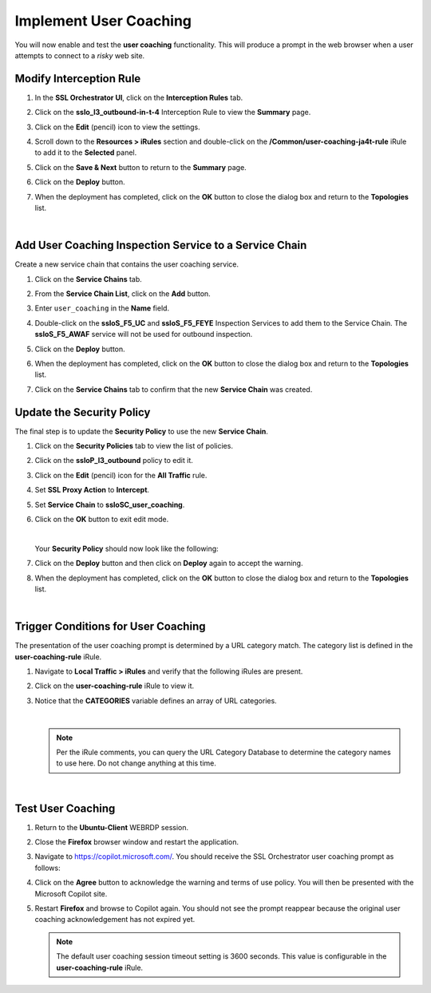 Implement User Coaching
==============================================================================

You will now enable and test the **user coaching** functionality. This will produce a prompt in the web browser when a user attempts to connect to a *risky* web site.



Modify Interception Rule
--------------------------------------------------------------------------------

#. In the **SSL Orchestrator UI**, click on the **Interception Rules** tab.

   .. image:: ./images/user-coaching-1.png
      :align: left


#. Click on the **sslo_l3_outbound-in-t-4** Interception Rule to view the **Summary** page.

   .. image:: ./images/user-coaching-2.png
      :align: left


#. Click on the **Edit** (pencil) icon to view the settings.

#. Scroll down to the **Resources > iRules** section and double-click on the **/Common/user-coaching-ja4t-rule** iRule to add it to the **Selected** panel.


   .. image:: ./images/user-coaching-3.png
      :align: left


#. Click on the **Save & Next** button to return to the **Summary** page.

   .. image:: ./images/user-coaching-4.png
      :align: left


#. Click on the **Deploy** button.

#. When the deployment has completed, click on the **OK** button to close the dialog box and return to the **Topologies** list.


|

Add User Coaching Inspection Service to a Service Chain
--------------------------------------------------------------------------------

Create a new service chain that contains the user coaching service.


#. Click on the **Service Chains** tab.

   .. image:: ./images/user-coaching-5.png
      :align: left


#. From the **Service Chain List**, click on the **Add** button.

#. Enter ``user_coaching`` in the **Name** field.

#. Double-click on the **ssloS_F5_UC** and **ssloS_F5_FEYE** Inspection Services to add them to the Service Chain. The **ssloS_F5_AWAF** service will not be used for outbound inspection.

   .. image:: ./images/user-coaching-6.png
      :align: left


#. Click on the **Deploy** button.

#. When the deployment has completed, click on the **OK** button to close the dialog box and return to the **Topologies** list.

#. Click on the **Service Chains** tab to confirm that the new **Service Chain** was created.

   .. image:: ./images/user-coaching-7.png
      :align: left


Update the Security Policy
--------------------------------------------------------------------------------

The final step is to update the **Security Policy** to use the new **Service Chain**.

#. Click on the **Security Policies** tab to view the list of policies.

#. Click on the **ssloP_l3_outbound** policy to edit it.

   .. image:: ./images/user-coaching-8.png
      :align: left

#. Click on the **Edit** (pencil) icon for the **All Traffic** rule.


   .. image:: ./images/user-coaching-9.png
      :align: left


#. Set **SSL Proxy Action** to **Intercept**.

#. Set **Service Chain** to **ssloSC_user_coaching**.

   .. image:: ./images/user-coaching-10.png
      :align: left

#. Click on the **OK** button to exit edit mode.

   |

   Your **Security Policy** should now look like the following:

   .. image:: ./images/user-coaching-11.png
      :align: left


#. Click on the **Deploy** button and then click on **Deploy** again to accept the warning.

   .. image:: ./images/user-coaching-12.png
      :align: left

#. When the deployment has completed, click on the **OK** button to close the dialog box and return to the **Topologies** list.


|

Trigger Conditions for User Coaching
--------------------------------------------------------------------------------

The presentation of the user coaching prompt is determined by a URL category match. The category list is defined in the **user-coaching-rule** iRule.

#. Navigate to **Local Traffic > iRules** and verify that the following iRules are present.

#. Click on the **user-coaching-rule** iRule to view it.

#. Notice that the **CATEGORIES** variable defines an array of URL categories.

   .. image:: images/user-coaching-trigger.png
      :align: left

   |

   .. note::

      Per the iRule comments, you can query the URL Category Database to determine the category names to use here. Do not change anything at this time.

|

Test User Coaching
--------------------------------------------------------------------------------

#. Return to the **Ubuntu-Client** WEBRDP session.

#. Close the **Firefox** browser window and restart the application.

#. Navigate to https://copilot.microsoft.com/. You should receive the SSL Orchestrator user coaching prompt as follows:

   .. image:: ./images/user-coaching-13.png
      :align: left


#. Click on the **Agree** button to acknowledge the warning and terms of use policy. You will then be presented with the Microsoft Copilot site.

   .. image:: ./images/user-coaching-14.png
      :align: left

#. Restart **Firefox** and browse to Copilot again. You should not see the prompt reappear because the original user coaching acknowledgement has not expired yet.

   .. note::

      The default user coaching session timeout setting is 3600 seconds. This value is configurable in the **user-coaching-rule** iRule.

